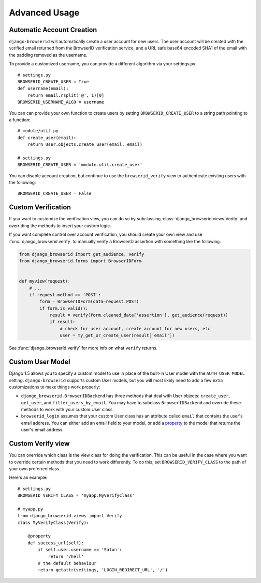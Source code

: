 Advanced Usage
==============

.. _auto-user:

Automatic Account Creation
--------------------------

``django-browserid`` will automatically create a user account for new
users. The user account will be created with the verified
email returned from the BrowserID verification service, and a URL safe
base64 encoded SHA1 of the email with the padding removed as the
username.

To provide a customized username, you can provide a different
algorithm via your settings.py::

   # settings.py
   BROWSERID_CREATE_USER = True
   def username(email):
       return email.rsplit('@', 1)[0]
   BROWSERID_USERNAME_ALGO = username

You can can provide your own function to create users by setting
``BROWSERID_CREATE_USER`` to a string path pointing to a function::

   # module/util.py
   def create_user(email):
       return User.objects.create_user(email, email)

   # settings.py
   BROWSERID_CREATE_USER = 'module.util.create_user'

You can disable account creation, but continue to use the
``browserid_verify`` view to authenticate existing users with the
following::

    BROWSERID_CREATE_USER = False


Custom Verification
-------------------

If you want to customize the verification view, you can do so by subclassing
:class:`django_browserid.views.Verify` and overriding the methods to insert your
custom logic.

If you want complete control over account verification, you should create your
own view and use :func:`django_browserid.verify` to manually verify a
BrowserID assertion with something like the following:

.. code-block:: python

   from django_browserid import get_audience, verify
   from django_browserid.forms import BrowserIDForm


   def myview(request):
       # ...
       if request.method == 'POST':
           form = BrowserIDForm(data=request.POST)
           if form.is_valid():
               result = verify(form.cleaned_data['assertion'], get_audience(request))
               if result:
                   # check for user account, create account for new users, etc
                   user = my_get_or_create_user(result['email'])

See :func:`django_browserid.verify` for more info on what ``verify`` returns.


Custom User Model
-----------------

Django 1.5 allows you to specify a custom model to use in place of the built-in
User model with the ``AUTH_USER_MODEL`` setting. ``django-browserid`` supports
custom User models, but you will most likely need to add a few extra
customizations to make things work properly:

* ``django_browserid.BrowserIDBackend`` has three methods that deal with User
  objects: ``create_user``, ``get_user``, and ``filter_users_by_email``. You may
  have to subclass ``BrowserIDBackend`` and override these methods to work with
  your custom User class.

* ``browserid_login`` assumes that your custom User class has an attribute
  called ``email`` that contains the user's email address. You can either add
  an email field to your model, or add a `property`_ to the model that returns
  the user's email address.

.. _property: http://docs.python.org/2/library/functions.html#property


Custom Verify view
------------------

You can override which class is the view class for doing the
verification. This can be useful in the case where you want to
override certain methods that you need to work differently. To do
this, set ``BROWSERID_VERIFY_CLASS`` to the path of your own preferred
class.

Here's an example::

   # settings.py
   BROWSERID_VERIFY_CLASS = 'myapp.MyVerifyClass'

   # myapp.py
   from django_browserid.views import Verify
   class MyVerifyClass(Verify):

       @property
       def success_url(self):
           if self.user.username == 'Satan':
               return '/hell'
           # the default behaviour
           return getattr(settings, 'LOGIN_REDIRECT_URL', '/')

